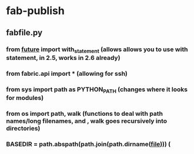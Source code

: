* fab-publish
** fabfile.py
*** from __future__ import with_statement (allows allows you to use with statement, in 2.5, works in 2.6 already)
*** from fabric.api import * (allowing for ssh)
*** from sys import path as PYTHON_PATH (changes where it looks for modules)
*** from os import path, walk (functions to deal with path names/long filenames, and , walk goes recursively into directories)
*** BASEDIR = path.abspath(path.join(path.dirname(__file__))) (
